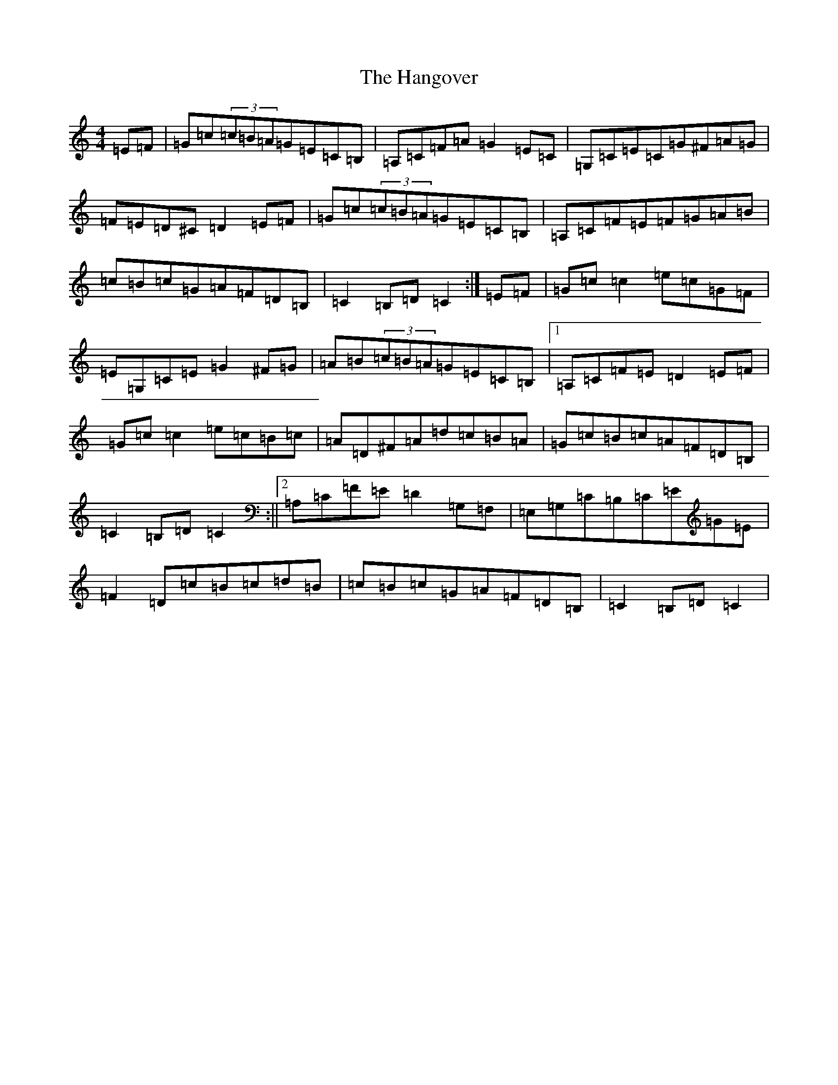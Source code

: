X: 8657
T: Hangover, The
S: https://thesession.org/tunes/5791#setting5791
R: hornpipe
M:4/4
L:1/8
K: C Major
=E=F|=G=c(3=c=B=A=G=E=C=B,|=A,=C=F=A=G2=E=C|=G,=C=E=C=G^F=A=G|=F=E=D^C=D2=E=F|=G=c(3=c=B=A=G=E=C=B,|=A,=C=F=E=F=G=A=B|=c=B=c=G=A=F=D=B,|=C2=B,=D=C2:|=E=F|=G=c=c2=e=c=G=F|=E=G,=C=E=G2^F=G|=A=B(3=c=B=A=G=E=C=B,|1=A,=C=F=E=D2=E=F|=G=c=c2=e=c=B=c|=A=D^F=A=d=c=B=A|=G=c=B=c=A=F=D=B,|=C2=B,=D=C2:||2=A,=C=F=E=D2=G,=F,|=E,=G,=C=B,=C=E=G=E|=F2=D=c=B=c=d=B|=c=B=c=G=A=F=D=B,|=C2=B,=D=C2|